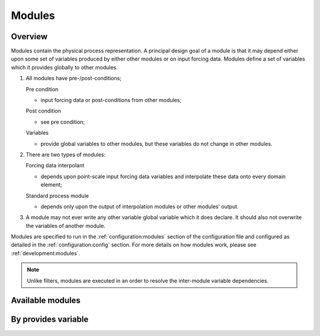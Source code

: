 Modules
=========

Overview
------------
Modules contain the physical process representation. A principal
design goal of a module is that it may depend either upon some set of
variables produced by either other modules or on input forcing data.
Modules define a set of variables which it provides globally to other
modules.


1. All modules have pre-/post-conditions;

   Pre condition

   -  input forcing data or post-conditions from other modules;

   Post condition

   -  see pre condition;

   Variables

   -  provide global variables to other modules, but these
      variables do not change in other modules.

2. There are two types of modules:

   Forcing data interpolant

   -  depends upon point-scale input forcing data variables and
      interpolate these data onto every domain element;

   Standard process module

   -  depends only upon the output of interpolation modules or
      other modules’ output.

3. A module may not ever write any other variable global variable
   which it does declare. It should also not overwrite the variables of
   another module.

Modules are specified to run in the :ref:`configuration:modules` section of the configuration file and configured as detailed in
the :ref:`configuration:config` section. For more details on how modules work, please see :ref:`development:modules`.

.. note::
   Unlike filters, modules are executed in an order to resolve the inter-module variable dependencies.

Available modules
---------------------
.. groups::
   :group: modules


By provides variable
------------------------
.. provides::

